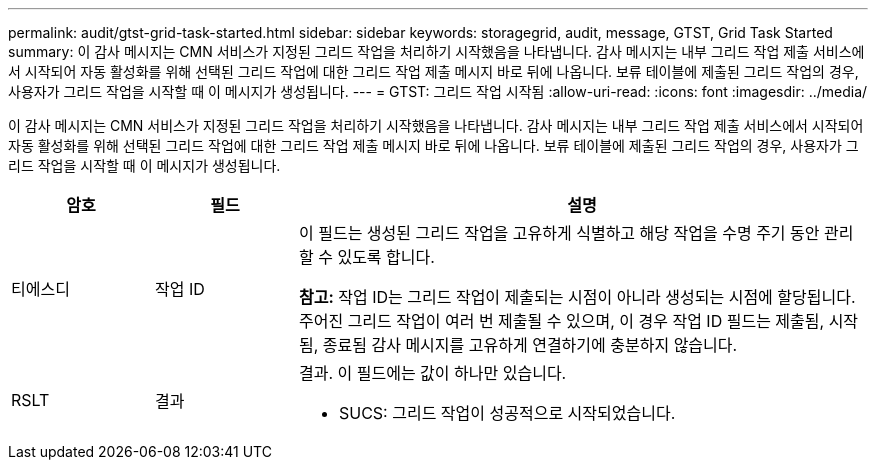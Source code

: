 ---
permalink: audit/gtst-grid-task-started.html 
sidebar: sidebar 
keywords: storagegrid, audit, message, GTST, Grid Task Started 
summary: 이 감사 메시지는 CMN 서비스가 지정된 그리드 작업을 처리하기 시작했음을 나타냅니다.  감사 메시지는 내부 그리드 작업 제출 서비스에서 시작되어 자동 활성화를 위해 선택된 그리드 작업에 대한 그리드 작업 제출 메시지 바로 뒤에 나옵니다.  보류 테이블에 제출된 그리드 작업의 경우, 사용자가 그리드 작업을 시작할 때 이 메시지가 생성됩니다. 
---
= GTST: 그리드 작업 시작됨
:allow-uri-read: 
:icons: font
:imagesdir: ../media/


[role="lead"]
이 감사 메시지는 CMN 서비스가 지정된 그리드 작업을 처리하기 시작했음을 나타냅니다.  감사 메시지는 내부 그리드 작업 제출 서비스에서 시작되어 자동 활성화를 위해 선택된 그리드 작업에 대한 그리드 작업 제출 메시지 바로 뒤에 나옵니다.  보류 테이블에 제출된 그리드 작업의 경우, 사용자가 그리드 작업을 시작할 때 이 메시지가 생성됩니다.

[cols="1a,1a,4a"]
|===
| 암호 | 필드 | 설명 


 a| 
티에스디
 a| 
작업 ID
 a| 
이 필드는 생성된 그리드 작업을 고유하게 식별하고 해당 작업을 수명 주기 동안 관리할 수 있도록 합니다.

*참고:* 작업 ID는 그리드 작업이 제출되는 시점이 아니라 생성되는 시점에 할당됩니다.  주어진 그리드 작업이 여러 번 제출될 수 있으며, 이 경우 작업 ID 필드는 제출됨, 시작됨, 종료됨 감사 메시지를 고유하게 연결하기에 충분하지 않습니다.



 a| 
RSLT
 a| 
결과
 a| 
결과.  이 필드에는 값이 하나만 있습니다.

* SUCS: 그리드 작업이 성공적으로 시작되었습니다.


|===